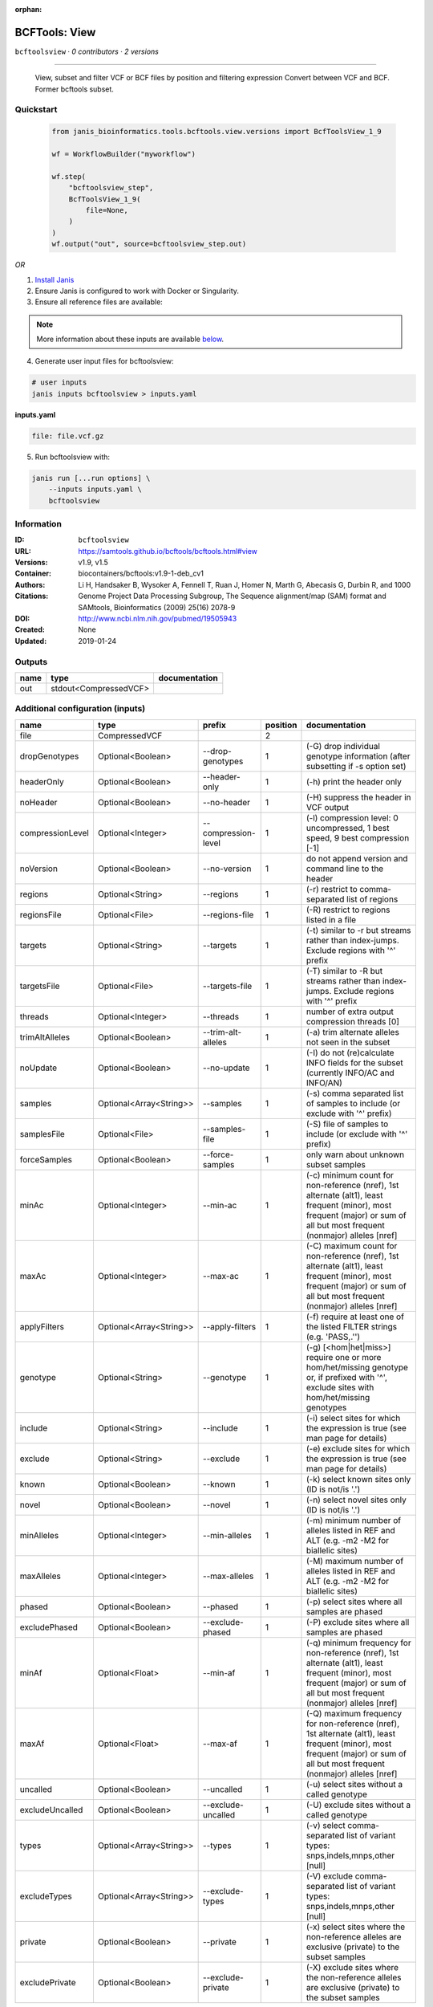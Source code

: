 :orphan:

BCFTools: View
=============================

``bcftoolsview`` · *0 contributors · 2 versions*

________________________________
 
        View, subset and filter VCF or BCF files by position and filtering expression
        Convert between VCF and BCF. Former bcftools subset.


Quickstart
-----------

    .. code-block:: python

       from janis_bioinformatics.tools.bcftools.view.versions import BcfToolsView_1_9

       wf = WorkflowBuilder("myworkflow")

       wf.step(
           "bcftoolsview_step",
           BcfToolsView_1_9(
               file=None,
           )
       )
       wf.output("out", source=bcftoolsview_step.out)
    

*OR*

1. `Install Janis </tutorials/tutorial0.html>`_

2. Ensure Janis is configured to work with Docker or Singularity.

3. Ensure all reference files are available:

.. note:: 

   More information about these inputs are available `below <#additional-configuration-inputs>`_.



4. Generate user input files for bcftoolsview:

.. code-block:: bash

   # user inputs
   janis inputs bcftoolsview > inputs.yaml



**inputs.yaml**

.. code-block:: yaml

       file: file.vcf.gz




5. Run bcftoolsview with:

.. code-block:: bash

   janis run [...run options] \
       --inputs inputs.yaml \
       bcftoolsview





Information
------------

:ID: ``bcftoolsview``
:URL: `https://samtools.github.io/bcftools/bcftools.html#view <https://samtools.github.io/bcftools/bcftools.html#view>`_
:Versions: v1.9, v1.5
:Container: biocontainers/bcftools:v1.9-1-deb_cv1
:Authors: 
:Citations: Li H, Handsaker B, Wysoker A, Fennell T, Ruan J, Homer N, Marth G, Abecasis G, Durbin R, and 1000 Genome Project Data Processing Subgroup, The Sequence alignment/map (SAM) format and SAMtools, Bioinformatics (2009) 25(16) 2078-9
:DOI: http://www.ncbi.nlm.nih.gov/pubmed/19505943
:Created: None
:Updated: 2019-01-24


Outputs
-----------

======  =====================  ===============
name    type                   documentation
======  =====================  ===============
out     stdout<CompressedVCF>
======  =====================  ===============


Additional configuration (inputs)
---------------------------------

================  =======================  ===================  ==========  ==============================================================================================================================================================================
name              type                     prefix                 position  documentation
================  =======================  ===================  ==========  ==============================================================================================================================================================================
file              CompressedVCF                                          2
dropGenotypes     Optional<Boolean>        --drop-genotypes              1  (-G) drop individual genotype information (after subsetting if -s option set)
headerOnly        Optional<Boolean>        --header-only                 1  (-h) print the header only
noHeader          Optional<Boolean>        --no-header                   1  (-H) suppress the header in VCF output
compressionLevel  Optional<Integer>        --compression-level           1  (-l) compression level: 0 uncompressed, 1 best speed, 9 best compression [-1]
noVersion         Optional<Boolean>        --no-version                  1  do not append version and command line to the header
regions           Optional<String>         --regions                     1  (-r) restrict to comma-separated list of regions
regionsFile       Optional<File>           --regions-file                1  (-R) restrict to regions listed in a file
targets           Optional<String>         --targets                     1  (-t) similar to -r but streams rather than index-jumps. Exclude regions with '^' prefix
targetsFile       Optional<File>           --targets-file                1  (-T) similar to -R but streams rather than index-jumps. Exclude regions with '^' prefix
threads           Optional<Integer>        --threads                     1  number of extra output compression threads [0]
trimAltAlleles    Optional<Boolean>        --trim-alt-alleles            1  (-a) trim alternate alleles not seen in the subset
noUpdate          Optional<Boolean>        --no-update                   1  (-I) do not (re)calculate INFO fields for the subset (currently INFO/AC and INFO/AN)
samples           Optional<Array<String>>  --samples                     1  (-s) comma separated list of samples to include (or exclude with '^' prefix)
samplesFile       Optional<File>           --samples-file                1  (-S) file of samples to include (or exclude with '^' prefix)
forceSamples      Optional<Boolean>        --force-samples               1  only warn about unknown subset samples
minAc             Optional<Integer>        --min-ac                      1  (-c) minimum count for non-reference (nref), 1st alternate (alt1), least frequent (minor), most frequent (major) or sum of all but most frequent (nonmajor) alleles [nref]
maxAc             Optional<Integer>        --max-ac                      1  (-C) maximum count for non-reference (nref), 1st alternate (alt1), least frequent (minor), most frequent (major) or sum of all but most frequent (nonmajor) alleles [nref]
applyFilters      Optional<Array<String>>  --apply-filters               1  (-f) require at least one of the listed FILTER strings (e.g. 'PASS,.'')
genotype          Optional<String>         --genotype                    1  (-g) [<hom|het|miss>] require one or more hom/het/missing genotype or, if prefixed with '^', exclude sites with hom/het/missing genotypes
include           Optional<String>         --include                     1  (-i) select sites for which the expression is true (see man page for details)
exclude           Optional<String>         --exclude                     1  (-e) exclude sites for which the expression is true (see man page for details)
known             Optional<Boolean>        --known                       1  (-k) select known sites only (ID is not/is '.')
novel             Optional<Boolean>        --novel                       1  (-n) select novel sites only (ID is not/is '.')
minAlleles        Optional<Integer>        --min-alleles                 1  (-m) minimum number of alleles listed in REF and ALT (e.g. -m2 -M2 for biallelic sites)
maxAlleles        Optional<Integer>        --max-alleles                 1  (-M) maximum number of alleles listed in REF and ALT (e.g. -m2 -M2 for biallelic sites)
phased            Optional<Boolean>        --phased                      1  (-p) select sites where all samples are phased
excludePhased     Optional<Boolean>        --exclude-phased              1  (-P) exclude sites where all samples are phased
minAf             Optional<Float>          --min-af                      1  (-q) minimum frequency for non-reference (nref), 1st alternate (alt1), least frequent (minor), most frequent (major) or sum of all but most frequent (nonmajor) alleles [nref]
maxAf             Optional<Float>          --max-af                      1  (-Q) maximum frequency for non-reference (nref), 1st alternate (alt1), least frequent (minor), most frequent (major) or sum of all but most frequent (nonmajor) alleles [nref]
uncalled          Optional<Boolean>        --uncalled                    1  (-u) select sites without a called genotype
excludeUncalled   Optional<Boolean>        --exclude-uncalled            1  (-U) exclude sites without a called genotype
types             Optional<Array<String>>  --types                       1  (-v) select comma-separated list of variant types: snps,indels,mnps,other [null]
excludeTypes      Optional<Array<String>>  --exclude-types               1  (-V) exclude comma-separated list of variant types: snps,indels,mnps,other [null]
private           Optional<Boolean>        --private                     1  (-x) select sites where the non-reference alleles are exclusive (private) to the subset samples
excludePrivate    Optional<Boolean>        --exclude-private             1  (-X) exclude sites where the non-reference alleles are exclusive (private) to the subset samples
================  =======================  ===================  ==========  ==============================================================================================================================================================================

Workflow Description Language
------------------------------

.. code-block:: text

   version development

   task bcftoolsview {
     input {
       Int? runtime_cpu
       Int? runtime_memory
       Int? runtime_seconds
       Int? runtime_disks
       File file
       Boolean? dropGenotypes
       Boolean? headerOnly
       Boolean? noHeader
       Int? compressionLevel
       Boolean? noVersion
       String? regions
       File? regionsFile
       String? targets
       File? targetsFile
       Int? threads
       Boolean? trimAltAlleles
       Boolean? noUpdate
       Array[String]? samples
       File? samplesFile
       Boolean? forceSamples
       Int? minAc
       Int? maxAc
       Array[String]? applyFilters
       String? genotype
       String? include
       String? exclude
       Boolean? known
       Boolean? novel
       Int? minAlleles
       Int? maxAlleles
       Boolean? phased
       Boolean? excludePhased
       Float? minAf
       Float? maxAf
       Boolean? uncalled
       Boolean? excludeUncalled
       Array[String]? types
       Array[String]? excludeTypes
       Boolean? private
       Boolean? excludePrivate
     }
     command <<<
       set -e
       bcftools view \
         ~{if defined(dropGenotypes) then "--drop-genotypes" else ""} \
         ~{if defined(headerOnly) then "--header-only" else ""} \
         ~{if defined(noHeader) then "--no-header" else ""} \
         ~{if defined(compressionLevel) then ("--compression-level " + compressionLevel) else ''} \
         ~{if defined(noVersion) then "--no-version" else ""} \
         ~{if defined(regions) then ("--regions '" + regions + "'") else ""} \
         ~{if defined(regionsFile) then ("--regions-file '" + regionsFile + "'") else ""} \
         ~{if defined(targets) then ("--targets '" + targets + "'") else ""} \
         ~{if defined(targetsFile) then ("--targets-file '" + targetsFile + "'") else ""} \
         ~{if defined(threads) then ("--threads " + threads) else ''} \
         ~{if defined(trimAltAlleles) then "--trim-alt-alleles" else ""} \
         ~{if defined(noUpdate) then "--no-update" else ""} \
         ~{if (defined(samples) && length(select_first([samples])) > 0) then "--samples '" + sep("' '", select_first([samples])) + "'" else ""} \
         ~{if defined(samplesFile) then ("--samples-file '" + samplesFile + "'") else ""} \
         ~{if defined(forceSamples) then "--force-samples" else ""} \
         ~{if defined(minAc) then ("--min-ac " + minAc) else ''} \
         ~{if defined(maxAc) then ("--max-ac " + maxAc) else ''} \
         ~{if (defined(applyFilters) && length(select_first([applyFilters])) > 0) then "--apply-filters '" + sep("' '", select_first([applyFilters])) + "'" else ""} \
         ~{if defined(genotype) then ("--genotype '" + genotype + "'") else ""} \
         ~{if defined(include) then ("--include '" + include + "'") else ""} \
         ~{if defined(exclude) then ("--exclude '" + exclude + "'") else ""} \
         ~{if defined(known) then "--known" else ""} \
         ~{if defined(novel) then "--novel" else ""} \
         ~{if defined(minAlleles) then ("--min-alleles " + minAlleles) else ''} \
         ~{if defined(maxAlleles) then ("--max-alleles " + maxAlleles) else ''} \
         ~{if defined(phased) then "--phased" else ""} \
         ~{if defined(excludePhased) then "--exclude-phased" else ""} \
         ~{if defined(minAf) then ("--min-af " + minAf) else ''} \
         ~{if defined(maxAf) then ("--max-af " + maxAf) else ''} \
         ~{if defined(uncalled) then "--uncalled" else ""} \
         ~{if defined(excludeUncalled) then "--exclude-uncalled" else ""} \
         ~{if (defined(types) && length(select_first([types])) > 0) then "--types '" + sep("' '", select_first([types])) + "'" else ""} \
         ~{if (defined(excludeTypes) && length(select_first([excludeTypes])) > 0) then "--exclude-types '" + sep("' '", select_first([excludeTypes])) + "'" else ""} \
         ~{if defined(private) then "--private" else ""} \
         ~{if defined(excludePrivate) then "--exclude-private" else ""} \
         --output-type 'z' \
         '~{file}'
     >>>
     runtime {
       cpu: select_first([runtime_cpu, 1, 1])
       disks: "local-disk ~{select_first([runtime_disks, 20])} SSD"
       docker: "biocontainers/bcftools:v1.9-1-deb_cv1"
       duration: select_first([runtime_seconds, 86400])
       memory: "~{select_first([runtime_memory, 8, 4])}G"
       preemptible: 2
     }
     output {
       File out = stdout()
     }
   }

Common Workflow Language
-------------------------

.. code-block:: text

   #!/usr/bin/env cwl-runner
   class: CommandLineTool
   cwlVersion: v1.0
   label: 'BCFTools: View'
   doc: |-
     ________________________________
   
             View, subset and filter VCF or BCF files by position and filtering expression
             Convert between VCF and BCF. Former bcftools subset.

   requirements:
   - class: ShellCommandRequirement
   - class: InlineJavascriptRequirement
   - class: DockerRequirement
     dockerPull: biocontainers/bcftools:v1.9-1-deb_cv1

   inputs:
   - id: file
     label: file
     type: File
     inputBinding:
       position: 2
   - id: dropGenotypes
     label: dropGenotypes
     doc: (-G) drop individual genotype information (after subsetting if -s option set)
     type:
     - boolean
     - 'null'
     inputBinding:
       prefix: --drop-genotypes
       position: 1
   - id: headerOnly
     label: headerOnly
     doc: (-h) print the header only
     type:
     - boolean
     - 'null'
     inputBinding:
       prefix: --header-only
       position: 1
   - id: noHeader
     label: noHeader
     doc: (-H) suppress the header in VCF output
     type:
     - boolean
     - 'null'
     inputBinding:
       prefix: --no-header
       position: 1
   - id: compressionLevel
     label: compressionLevel
     doc: '(-l) compression level: 0 uncompressed, 1 best speed, 9 best compression [-1]'
     type:
     - int
     - 'null'
     inputBinding:
       prefix: --compression-level
       position: 1
   - id: noVersion
     label: noVersion
     doc: do not append version and command line to the header
     type:
     - boolean
     - 'null'
     inputBinding:
       prefix: --no-version
       position: 1
   - id: regions
     label: regions
     doc: (-r) restrict to comma-separated list of regions
     type:
     - string
     - 'null'
     inputBinding:
       prefix: --regions
       position: 1
   - id: regionsFile
     label: regionsFile
     doc: (-R) restrict to regions listed in a file
     type:
     - File
     - 'null'
     inputBinding:
       prefix: --regions-file
       position: 1
   - id: targets
     label: targets
     doc: |-
       (-t) similar to -r but streams rather than index-jumps. Exclude regions with '^' prefix
     type:
     - string
     - 'null'
     inputBinding:
       prefix: --targets
       position: 1
   - id: targetsFile
     label: targetsFile
     doc: |-
       (-T) similar to -R but streams rather than index-jumps. Exclude regions with '^' prefix
     type:
     - File
     - 'null'
     inputBinding:
       prefix: --targets-file
       position: 1
   - id: threads
     label: threads
     doc: number of extra output compression threads [0]
     type:
     - int
     - 'null'
     inputBinding:
       prefix: --threads
       position: 1
   - id: trimAltAlleles
     label: trimAltAlleles
     doc: (-a) trim alternate alleles not seen in the subset
     type:
     - boolean
     - 'null'
     inputBinding:
       prefix: --trim-alt-alleles
       position: 1
   - id: noUpdate
     label: noUpdate
     doc: |-
       (-I) do not (re)calculate INFO fields for the subset (currently INFO/AC and INFO/AN)
     type:
     - boolean
     - 'null'
     inputBinding:
       prefix: --no-update
       position: 1
   - id: samples
     label: samples
     doc: (-s) comma separated list of samples to include (or exclude with '^' prefix)
     type:
     - type: array
       items: string
     - 'null'
     inputBinding:
       prefix: --samples
       position: 1
   - id: samplesFile
     label: samplesFile
     doc: (-S) file of samples to include (or exclude with '^' prefix)
     type:
     - File
     - 'null'
     inputBinding:
       prefix: --samples-file
       position: 1
   - id: forceSamples
     label: forceSamples
     doc: only warn about unknown subset samples
     type:
     - boolean
     - 'null'
     inputBinding:
       prefix: --force-samples
       position: 1
   - id: minAc
     label: minAc
     doc: |-
       (-c) minimum count for non-reference (nref), 1st alternate (alt1), least frequent (minor), most frequent (major) or sum of all but most frequent (nonmajor) alleles [nref]
     type:
     - int
     - 'null'
     inputBinding:
       prefix: --min-ac
       position: 1
   - id: maxAc
     label: maxAc
     doc: |-
       (-C) maximum count for non-reference (nref), 1st alternate (alt1), least frequent (minor), most frequent (major) or sum of all but most frequent (nonmajor) alleles [nref]
     type:
     - int
     - 'null'
     inputBinding:
       prefix: --max-ac
       position: 1
   - id: applyFilters
     label: applyFilters
     doc: (-f) require at least one of the listed FILTER strings (e.g. 'PASS,.'')
     type:
     - type: array
       items: string
     - 'null'
     inputBinding:
       prefix: --apply-filters
       position: 1
   - id: genotype
     label: genotype
     doc: |-
       (-g) [<hom|het|miss>] require one or more hom/het/missing genotype or, if prefixed with '^', exclude sites with hom/het/missing genotypes
     type:
     - string
     - 'null'
     inputBinding:
       prefix: --genotype
       position: 1
   - id: include
     label: include
     doc: (-i) select sites for which the expression is true (see man page for details)
     type:
     - string
     - 'null'
     inputBinding:
       prefix: --include
       position: 1
   - id: exclude
     label: exclude
     doc: (-e) exclude sites for which the expression is true (see man page for details)
     type:
     - string
     - 'null'
     inputBinding:
       prefix: --exclude
       position: 1
   - id: known
     label: known
     doc: (-k) select known sites only (ID is not/is '.')
     type:
     - boolean
     - 'null'
     inputBinding:
       prefix: --known
       position: 1
   - id: novel
     label: novel
     doc: (-n) select novel sites only (ID is not/is '.')
     type:
     - boolean
     - 'null'
     inputBinding:
       prefix: --novel
       position: 1
   - id: minAlleles
     label: minAlleles
     doc: |-
       (-m) minimum number of alleles listed in REF and ALT (e.g. -m2 -M2 for biallelic sites)
     type:
     - int
     - 'null'
     inputBinding:
       prefix: --min-alleles
       position: 1
   - id: maxAlleles
     label: maxAlleles
     doc: |-
       (-M) maximum number of alleles listed in REF and ALT (e.g. -m2 -M2 for biallelic sites)
     type:
     - int
     - 'null'
     inputBinding:
       prefix: --max-alleles
       position: 1
   - id: phased
     label: phased
     doc: (-p) select sites where all samples are phased
     type:
     - boolean
     - 'null'
     inputBinding:
       prefix: --phased
       position: 1
   - id: excludePhased
     label: excludePhased
     doc: (-P) exclude sites where all samples are phased
     type:
     - boolean
     - 'null'
     inputBinding:
       prefix: --exclude-phased
       position: 1
   - id: minAf
     label: minAf
     doc: |-
       (-q) minimum frequency for non-reference (nref), 1st alternate (alt1), least frequent (minor), most frequent (major) or sum of all but most frequent (nonmajor) alleles [nref]
     type:
     - float
     - 'null'
     inputBinding:
       prefix: --min-af
       position: 1
   - id: maxAf
     label: maxAf
     doc: |-
       (-Q) maximum frequency for non-reference (nref), 1st alternate (alt1), least frequent (minor), most frequent (major) or sum of all but most frequent (nonmajor) alleles [nref]
     type:
     - float
     - 'null'
     inputBinding:
       prefix: --max-af
       position: 1
   - id: uncalled
     label: uncalled
     doc: (-u) select sites without a called genotype
     type:
     - boolean
     - 'null'
     inputBinding:
       prefix: --uncalled
       position: 1
   - id: excludeUncalled
     label: excludeUncalled
     doc: (-U) exclude sites without a called genotype
     type:
     - boolean
     - 'null'
     inputBinding:
       prefix: --exclude-uncalled
       position: 1
   - id: types
     label: types
     doc: '(-v) select comma-separated list of variant types: snps,indels,mnps,other
       [null]'
     type:
     - type: array
       items: string
     - 'null'
     inputBinding:
       prefix: --types
       position: 1
   - id: excludeTypes
     label: excludeTypes
     doc: |-
       (-V) exclude comma-separated list of variant types: snps,indels,mnps,other [null]
     type:
     - type: array
       items: string
     - 'null'
     inputBinding:
       prefix: --exclude-types
       position: 1
   - id: private
     label: private
     doc: |-
       (-x) select sites where the non-reference alleles are exclusive (private) to the subset samples
     type:
     - boolean
     - 'null'
     inputBinding:
       prefix: --private
       position: 1
   - id: excludePrivate
     label: excludePrivate
     doc: |-
       (-X) exclude sites where the non-reference alleles are exclusive (private) to the subset samples
     type:
     - boolean
     - 'null'
     inputBinding:
       prefix: --exclude-private
       position: 1

   outputs:
   - id: out
     label: out
     type: stdout
   stdout: _stdout
   stderr: _stderr

   baseCommand:
   - bcftools
   - view
   arguments:
   - prefix: --output-type
     position: 1
     valueFrom: z
   id: bcftoolsview


